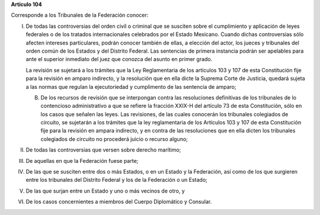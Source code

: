 **Artículo 104**

Corresponde a los Tribunales de la Federación conocer:

I. De todas las controversias del orden civil o criminal que se susciten
   sobre el cumplimiento y aplicación de leyes federales o de los
   tratados internacionales celebrados por el Estado Mexicano. Cuando
   dichas controversias sólo afecten intereses particulares, podrán
   conocer también de ellas, a elección del actor, los jueces y
   tribunales del orden común de los Estados y del Distrito Federal. Las
   sentencias de primera instancia podrán ser apelables para ante el
   superior inmediato del juez que conozca del asunto en primer grado.

   La revisión se sujetará a los trámites que la Ley Reglamentaria de
   los artículos 103 y 107 de esta Constitución fije para la revisión en
   amparo indirecto, y la resolución que en ella dicte la Suprema Corte
   de Justicia, quedará sujeta a las normas que regulan la ejecutoriedad
   y cumplimento de las sentencia de amparo;

   B. De los recursos de revisión que se interpongan contra las
      resoluciones definitivas de los tribunales de lo contencioso
      administrativo a que se refiere la fracción XXIX-H del artículo 73
      de esta Constitución, sólo en los casos que señalen las leyes. Las
      revisiones, de las cuales conocerán los tribunales colegiados de
      circuito, se sujetarán a los trámites que la ley reglamentaria de
      los Artículos 103 y 107 de esta Constitución fije para la revisión
      en ampara indirecto, y en contra de las resoluciones que en ella
      dicten los tribunales colegiados de circuito no procederá juicio o
      recurso alguno;

II.  De todas las controversias que versen sobre derecho marítimo;

III. De aquellas en que la Federación fuese parte;

IV.  De las que se susciten entre dos o más Estados, o en un Estado y la
     Federación, así como de los que surgieren entre los tribunales del
     Distrito Federal y los de la Federación o un Estado;

V. De las que surjan entre un Estado y uno o más vecinos de otro, y

VI. De los casos concernientes a miembros del Cuerpo Diplomático y
    Consular.

